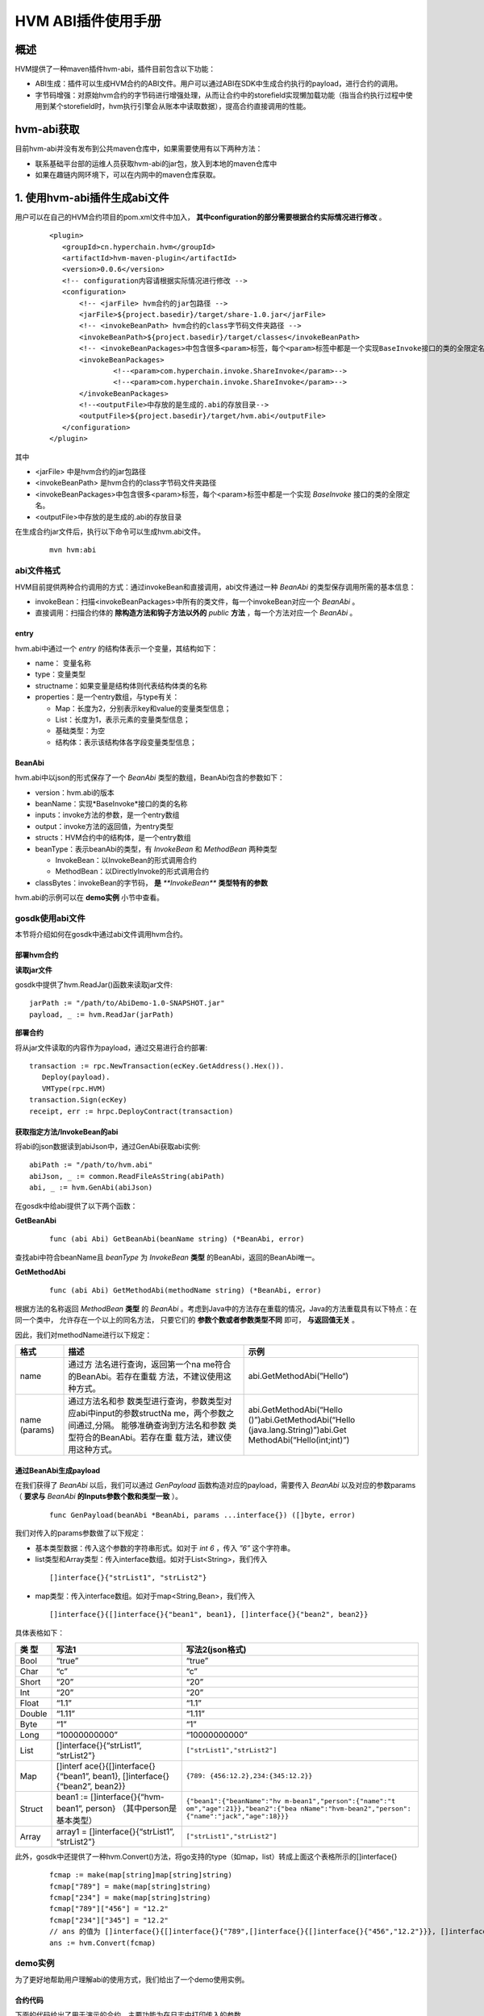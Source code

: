 .. _HVM-ABI-plug-in:

HVM ABI插件使用手册
^^^^^^^^^^^^^^^^^^^^^

概述
=========

HVM提供了一种maven插件hvm-abi，插件目前包含以下功能：

- ABI生成：插件可以生成HVM合约的ABI文件。用户可以通过ABI在SDK中生成合约执行的payload，进行合约的调用。

- 字节码增强：对原始hvm合约的字节码进行增强处理，从而让合约中的storefield实现懒加载功能（指当合约执行过程中使用到某个storefield时，hvm执行引擎会从账本中读取数据），提高合约直接调用的性能。

hvm-abi获取
===============

目前hvm-abi并没有发布到公共maven仓库中，如果需要使用有以下两种方法：

- 联系基础平台部的运维人员获取hvm-abi的jar包，放入到本地的maven仓库中

- 如果在趣链内网环境下，可以在内网中的maven仓库获取。


1. 使用hvm-abi插件生成abi文件
================================

用户可以在自己的HVM合约项目的pom.xml文件中加入， **其中configuration的部分需要根据合约实际情况进行修改** 。

 ::

     <plugin>
        <groupId>cn.hyperchain.hvm</groupId>
        <artifactId>hvm-maven-plugin</artifactId>
        <version>0.0.6</version>
        <!-- configuration内容请根据实际情况进行修改 -->
        <configuration>
            <!-- <jarFile> hvm合约的jar包路径 -->
            <jarFile>${project.basedir}/target/share-1.0.jar</jarFile>
            <!-- <invokeBeanPath> hvm合约的class字节码文件夹路径 -->
            <invokeBeanPath>${project.basedir}/target/classes</invokeBeanPath>
            <!-- <invokeBeanPackages>中包含很多<param>标签，每个<param>标签中都是一个实现BaseInvoke接口的类的全限定名 -->
            <invokeBeanPackages>
                    <!--<param>com.hyperchain.invoke.ShareInvoke</param>-->
                    <!--<param>com.hyperchain.invoke.ShareInvoke</param>-->
            </invokeBeanPackages>
            <!--<outputFile>中存放的是生成的.abi的存放目录-->
            <outputFile>${project.basedir}/target/hvm.abi</outputFile>
        </configuration>
     </plugin>


其中

- <jarFile> 中是hvm合约的jar包路径

- <invokeBeanPath> 是hvm合约的class字节码文件夹路径

- <invokeBeanPackages>中包含很多<param>标签，每个<param>标签中都是一个实现 *BaseInvoke* 接口的类的全限定名。

- <outputFile>中存放的是生成的.abi的存放目录

在生成合约jar文件后，执行以下命令可以生成hvm.abi文件。

 ::

     mvn hvm:abi

abi文件格式
-------------

HVM目前提供两种合约调用的方式：通过invokeBean和直接调用，abi文件通过一种 `BeanAbi` 的类型保存调用所需的基本信息：

- invokeBean：扫描<invokeBeanPackages>中所有的类文件，每一个invokeBean对应一个 `BeanAbi` 。

- 直接调用：扫描合约体的 **除构造方法和钩子方法以外的** `public` **方法** ，每一个方法对应一个 `BeanAbi` 。

entry
>>>>>>>>>>

hvm.abi中通过一个 `entry` 的结构体表示一个变量，其结构如下：

- name： 变量名称

- type：变量类型

- structname：如果变量是结构体则代表结构体类的名称

- properties：是一个entry数组，与type有关：

  - Map：长度为2，分别表示key和value的变量类型信息；

  - List：长度为1，表示元素的变量类型信息；

  - 基础类型：为空

  - 结构体：表示该结构体各字段变量类型信息；

BeanAbi
>>>>>>>>>>>>

hvm.abi中以json的形式保存了一个 `BeanAbi` 类型的数组，BeanAbi包含的参数如下：

- version：hvm.abi的版本

- beanName：实现*BaseInvoke*接口的类的名称

- inputs：invoke方法的参数，是一个entry数组

- output：invoke方法的返回值，为entry类型

- structs：HVM合约中的结构体，是一个entry数组

- beanType：表示beanAbi的类型，有 `InvokeBean` 和 `MethodBean` 两种类型

  - InvokeBean：以InvokeBean的形式调用合约

  - MethodBean：以DirectlyInvoke的形式调用合约

- classBytes：invokeBean的字节码， **是** `**InvokeBean**` **类型特有的参数**

hvm.abi的示例可以在 **demo实例** 小节中查看。

gosdk使用abi文件
-----------------

本节将介绍如何在gosdk中通过abi文件调用hvm合约。

部署hvm合约
>>>>>>>>>>>>>>>

**读取jar文件**

gosdk中提供了hvm.ReadJar()函数来读取jar文件::

     jarPath := "/path/to/AbiDemo-1.0-SNAPSHOT.jar"
     payload, _ := hvm.ReadJar(jarPath)

**部署合约**

将从jar文件读取的内容作为payload，通过交易进行合约部署::

     transaction := rpc.NewTransaction(ecKey.GetAddress().Hex()).
        Deploy(payload).
        VMType(rpc.HVM)
     transaction.Sign(ecKey)
     receipt, err := hrpc.DeployContract(transaction)

获取指定方法/InvokeBean的abi
>>>>>>>>>>>>>>>>>>>>>>>>>>>>>>

将abi的json数据读到abiJson中，通过GenAbi获取abi实例::

     abiPath := "/path/to/hvm.abi"
     abiJson, _ := common.ReadFileAsString(abiPath)
     abi, _ := hvm.GenAbi(abiJson)

在gosdk中给abi提供了以下两个函数：

**GetBeanAbi**

 ::

     func (abi Abi) GetBeanAbi(beanName string) (*BeanAbi, error)

查找abi中符合beanName且 `beanType` 为 `InvokeBean` **类型** 的BeanAbi，返回的BeanAbi唯一。

**GetMethodAbi**

 ::

     func (abi Abi) GetMethodAbi(methodName string) (*BeanAbi, error)

根据方法的名称返回 `MethodBean` **类型** 的 `BeanAbi` 。考虑到Java中的方法存在重载的情况，Java的方法重载具有以下特点：在同一个类中， 允许存在一个以上的同名方法， 只要它们的 **参数个数或者参数类型不同** 即可， **与返回值无关** 。

因此，我们对methodName进行以下规定：

+----------+-----------------------------+-----------------------------+
| 格式     | 描述                        | 示例                        |
+==========+=============================+=============================+
| name     | 通过方                      | abi.GetMethodAbi(”Hello“)   |
|          | 法名进行查询，返回第一个na  |                             |
|          | me符合的BeanAbi。若存在重载 |                             |
|          | 方法，不建议使用这种方式。  |                             |
+----------+-----------------------------+-----------------------------+
| name     | 通过方法名和参              | abi.GetMethodAbi(“Hello     |
| (params) | 数类型进行查询，参数类型对  | ()”)abi.GetMethodAbi(“Hello |
|          | 应abi中input的参数structNa  | (java.lang.String)”)abi.Get |
|          | me，两个参数之间通过,分隔。 | MethodAbi(“Hello(int;int)”) |
|          | 能够准确查询到方法名和参数  |                             |
|          | 类型符合的BeanAbi。若存在重 |                             |
|          | 载方法，建议使用这种方式。  |                             |
+----------+-----------------------------+-----------------------------+

通过BeanAbi生成payload
>>>>>>>>>>>>>>>>>>>>>>>>>>>

在我们获得了 `BeanAbi` 以后，我们可以通过 `GenPayload` 函数构造对应的payload，需要传入 `BeanAbi` 以及对应的参数params（ **要求与** `BeanAbi` **的Inputs参数个数和类型一致** ）。

 ::

     func GenPayload(beanAbi *BeanAbi, params ...interface{}) ([]byte, error)

我们对传入的params参数做了以下规定：

- 基本类型数据：传入这个参数的字符串形式。如对于 `int 6` ，传入 `”6”` 这个字符串。

- list类型和Array类型：传入interface数组。如对于List<String>，我们传入

 ::

     []interface{}{"strList1", "strList2"}

- map类型：传入interface数组。如对于map<String,Bean>，我们传入

 ::

    []interface{}{[]interface{}{"bean1", bean1}, []interface{}{"bean2", bean2}}

具体表格如下：

+--------+------------------------------+------------------------------+
| 类 型  | 写法1                        | 写法2(json格式)              |
+========+==============================+==============================+
| Bool   | “true”                       | “true”                       |
+--------+------------------------------+------------------------------+
| Char   | “c”                          | “c”                          |
+--------+------------------------------+------------------------------+
| Short  | “20”                         | “20”                         |
+--------+------------------------------+------------------------------+
| Int    | “20”                         | “20”                         |
+--------+------------------------------+------------------------------+
| Float  | “1.1”                        | “1.1”                        |
+--------+------------------------------+------------------------------+
| Double | “1.11”                       | “1.11”                       |
+--------+------------------------------+------------------------------+
| Byte   | “1”                          | “1”                          |
+--------+------------------------------+------------------------------+
| Long   | “10000000000”                | “10000000000”                |
+--------+------------------------------+------------------------------+
| List   | []interface{}{“strList1”,    | ``["strList1","strList2"]``  |
|        | “strList2”}                  |                              |
+--------+------------------------------+------------------------------+
| Map    | []interf                     | ``{789:                      |
|        | ace{}{[]interface{}{“bean1”, | {456:12.2},234:{345:12.2}}`` |
|        | bean1},                      |                              |
|        | []interface{}{“bean2”,       |                              |
|        | bean2}}                      |                              |
+--------+------------------------------+------------------------------+
| Struct | bean1 :=                     | ``{"bean1":{"beanName":"hv   |
|        | []interface{}{“hvm-bean1”,   | m-bean1","person":{"name":"t |
|        | person}                      | om","age":21}},"bean2":{"bea |
|        | （其中person是基本类型）     | nName":"hvm-bean2","person": |
|        |                              | {"name":"jack","age":18}}}`` |
+--------+------------------------------+------------------------------+
| Array  | array1 =                     | ``["strList1","strList2"]``  |
|        | []interface{}{“strList1”,    |                              |
|        | “strList2”}                  |                              |
+--------+------------------------------+------------------------------+

此外，gosdk中还提供了一种hvm.Convert()方法，将go支持的type（如map，list）转成上面这个表格所示的[]interface{}

 ::

     fcmap := make(map[string]map[string]string)
     fcmap["789"] = make(map[string]string)
     fcmap["234"] = make(map[string]string)
     fcmap["789"]["456"] = "12.2"
     fcmap["234"]["345"] = "12.2"
     // ans 的值为 []interface{}{[]interface{}{"789",[]interface{}{[]interface{}{"456","12.2"}}}, []interface{}{"234",[]interface{}{[]interface{}{"345","12.2"}}}},
     ans := hvm.Convert(fcmap)

demo实例
-------------

为了更好地帮助用户理解abi的使用方式，我们给出了一个demo使用实例。

合约代码
>>>>>>>>>>>>

下面的代码给出了用于演示的合约，主要功能为在日志中打印传入的参数。

 ::

     public class SimpleInvokeContract
            extends BaseContract implements ISimpleInvokeContract {
        public Logger logger = Logger.getLogger(SimpleInvokeContract.class);

        @Override
        public void printint(int v) {
            logger.notice("printint: " + v);
        }

        @Override
        public void printInteger(Integer v) {
            logger.notice("printInteger: " + v);
        }

        @Override
        public void printIntegers(Integer[] v) {
            StringBuilder s = new StringBuilder();
            for (Integer i : v) {
                s.append(i);
                s.append(" ");
            }
            logger.notice("printIntegers: " + s.toString());
        }

        @Override
        public void printMan(Man v) {
            logger.notice("printShort: " + v.toString());
        }

        @Override
        public void printMap(HashMap<String, Man> v) {
            logger.notice("printMap: " + v);
        }

        @Override
        public void printList(ArrayList<String> v) {
            logger.notice("printList: " + v);
        }
        ……
     }


InvokeBean调用
>>>>>>>>>>>>>>>>>>

首先我们通过InvokeBean调用我们的合约，InvokeBean的代码如下::

     public class IntegerInvoke implements BaseInvoke<Boolean, ISimpleInvokeContract> {
        private int v1;
        private Integer v2;
        private Integer[] v3;

        public IntegerInvoke() {
        }

        @Override
        public Boolean invoke(ISimpleInvokeContract iSimpleInvokeContract)
        {
            iSimpleInvokeContract.printint(v1);
            iSimpleInvokeContract.printInteger(v2);
            iSimpleInvokeContract.printIntegers(v3);
            return true;
        }
     }

该InvokeBean对应的abi数据如下::

     [{
        "classBytes": "cafebabe00000032003b0a000c002……",
        "version": "v1",
        "beanName": "org.example.invoke.IntegerInvoke",
        "inputs": [{
            "name": "v1",
            "type": "Int",
            "structName": "int"
        }, {
            "name": "v2",
            "type": "Int",
            "structName": "java.lang.Integer"
        }, {
            "name": "v3",
            "type": "Array",
            "properties": [{
                "name": "java.lang.Integer",
                "type": "Int",
                "structName": "java.lang.Integer"
            }]
        }],
        "output": {
            "name": "java.lang.Boolean",
            "type": "Bool",
            "structName": "java.lang.Boolean"
        },
        "structs": [],
        "beanType": "InvokeBean"
     },
        ……
     ]

可以看出，要构造该payload，我们需要传入 `int，int，int[]` 类型的参数，因此在gosdk中的使用代码如下::

     abiBean1, _ := abi.GetBeanAbi("org.example.invoke.IntegerInvoke")
     invokePayload1, _ := hvm.GenPayload(abiBean1, "1", "2",
        []interface{}{"3", "4"})
     transaction1 := rpc.NewTransaction(ecKey.GetAddress().Hex()).
        Invoke(contractAddress, invokePayload1).
        VMType(rpc.HVM)
     transaction1.Sign(ecKey)
     receipt1, _ := hrpc.InvokeContract(transaction1)

payload还可以下面的形式构造::

     invokePayload1, _ := hvm.GenPayload(abiBean1, "1", "2", `["3", "4"]`)

     a := []int{3, 4}
     invokePayload1, _ := hvm.GenPayload(abiBean1, "1", "2", hvm.Convert(a))

调用成功后，会在平台的日志中打印以下内容::

     NOTI [2020-08-27T18:52:48.514] [executor] core/logger.go:48 [SimpleInvokeContract]: printint: 1
     NOTI [2020-08-27T18:52:48.515] [executor] core/logger.go:48 [SimpleInvokeContract]: printInteger: 2
     NOTI [2020-08-27T18:52:48.515] [executor] core/logger.go:48 [SimpleInvokeContract]: printIntegers: 3 4

直接调用
>>>>>>>>>>>>

直接调用与InvokeBean调用使用abi的方法类似，我们将通过直接调用的方式调用 `printMan` 、 `printMap` 、 `printList` 这三个方法，他们逻辑可以在前面 **合约代码** 处查看。

**printMan**

`printMan` 方法的abi如下::

     [{
        "version": "v1",
        "beanName": "printMan",
        "inputs": [{
            "name": "org.example.bean.Man",
            "type": "Struct",
            "structName": "org.example.bean.Man"
        }],
        "output": {
            "name": "void",
            "type": "Void",
            "structName": "void"
        },
        "structs": [{
            "name": "org.example.bean.Man",
            "type": "Struct",
            "properties": [{
                "name": "name",
                "type": "String",
                "structName": "java.lang.String"
            }, {
                "name": "age",
                "type": "Int",
                "structName": "int"
            }]
        }],
        "beanType": "MethodBean"
     },
        ……
     ]

可以看出，要构造该payload，我们需要传入 `Man` 类型的参数，在gosdk中的使用代码如下::

     abiBean2, _ := abi.GetMethodAbi("printMan")
     invokePayload2, _ := hvm.GenPayload(abiBean2,
        `{"name": "Ming", "age": "20"}`)
     transaction2 := rpc.NewTransaction(ecKey.GetAddress().Hex()).
        Invoke(contractAddress, invokePayload2).
        VMType(rpc.HVM)
     transaction2.Sign(ecKey)
     receipt2, _ := hrpc.InvokeContract(transaction2)

调用成功后，会在平台打印以下内容::

     NOTI [2020-08-27T20:23:50.267] [executor] core/logger.go:48 [SimpleInvokeContract]: printShort: Man{name='Ming', age=20}

**printMap**

`printMap` 方法的abi如下::

     [{
        "version": "v1",
        "beanName": "printMap",
        "inputs": [{
            "name": "java.util.HashMap",
            "type": "Map",
            "properties": [{
                "name": "class java.lang.String",
                "type": "String",
                "structName": "class java.lang.String"
            }, {
                "name": "class org.example.bean.Man",
                "type": "Struct",
                "structName": "class org.example.bean.Man"
            }]
        }],
        "output": {
            "name": "void",
            "type": "Void",
            "structName": "void"
        },
        "structs": [{
            "name": "org.example.bean.Man",
            "type": "Struct",
            "properties": [{
                "name": "name",
                "type": "String",
                "structName": "java.lang.String"
            }, {
                "name": "age",
                "type": "Int",
                "structName": "int"
            }]
        }],
        "beanType": "MethodBean"
     },
        ……
     ]

相应的调用代码如下::

     abiBean3, _ := abi.GetMethodAbi("printMap")
     invokePayload3, _ := hvm.GenPayload(abiBean3,
       `{"man1":{"name":"Ming","age":20},"man2":{"name":"Yi","age":22}}`)
     transaction3 := rpc.NewTransaction(ecKey.GetAddress().Hex()).
       Invoke(contractAddress, invokePayload3).
       VMType(rpc.HVM)
     transaction3.Sign(ecKey)
     receipt3, _ := hrpc.InvokeContract(transaction3)

调用成功后，会在平台打印以下内容::

     NOTI [2020-08-27T21:00:17.640] [executor] core/logger.go:48 [SimpleInvokeContract]: printMap: {man2={name=Yi, age=22.0}, man1={name=Ming, age=20.0}}

**printList**

`printList` 方法abi内容如下::

     [{
        "version": "v1",
        "beanName": "printList",
        "inputs": [{
            "name": "java.util.ArrayList",
            "type": "List",
            "properties": [{
                "name": "class java.lang.String",
                "type": "String",
                "structName": "class java.lang.String"
            }]
        }],
        "output": {
            "name": "void",
            "type": "Void",
            "structName": "void"
        },
        "structs": [],
        "beanType": "MethodBean"
     },
        ……
     ]

相应的调用代码如下::

     abiBean4, _ := abi.GetMethodAbi("printList")
     invokePayload4, _ := hvm.GenPayload(abiBean4,
       `["a", "b", "c"]`)
     transaction4 := rpc.NewTransaction(ecKey.GetAddress().Hex()).
       Invoke(contractAddress, invokePayload4).
       VMType(rpc.HVM)
     transaction4.Sign(ecKey)
     receipt4, _ := hrpc.InvokeContract(transaction4)

调用成功后，会在平台打印以下内容::

     NOTI [2020-08-27T21:23:18.184] [executor] core/logger.go:48 [SimpleInvokeContract]: printList: a b c



2. 使用hvm-abi对合约进行增强
===============================

hvm-abi插件字节码增强相关配置
----------------------------

用户可以在自己的HVM合约项目的pom.xml文件中加入以下内容。其中主要包含以下参数：

- <inputPaths>：待增强合约jar文件的路径。如果传入的路径是jar文件，则会对该jar文件进行字节码增强处理；如果传入的路径是文件夹，那么会对该文件夹下所有的带有 `jar` 后缀的文件进行字节码增强处理。

- <outputPaths>：合约增强后的jar文件的输出路径，建议输出路径是一个空的文件夹。

在插件中，可以配置多个 `inputPath` 和多个 `outputPath` ，要求配置的 `inputPath` 个数与 `outputPath` 个数相同，并且第n个 `inputPath` 对应第n个 `outputPath` 。

 ::

     <plugin>
        <groupId>cn.hyperchain.hvm</groupId>
        <artifactId>hvm-maven-plugin</artifactId>
        <version>0.0.6</version>
        <configuration>
            <inputPaths>
                <inputPath>
                    /inputpath1/
                </inputPath>
                <inputPath>
                    /path2/target/bank.jar
                </inputPath>
            </inputPaths>
            <outputPaths>
                <outputPath>
                    /outputpath1
                </outputPath>
                <outputPath>
                    /path2/target
                </outputPath>
            </outputPaths>
        </configuration>
     </plugin>

其他插件配置说明
------------------

为了maven包引用不出现冲突，这里要求使用 `mven-jar-plugin` 的插件版本为 `3.1.0` 。

执行合约增强的命令
---------------------

在完成上述配置后，在终端输入以下命令可以生成增强合约的jar文件。

 ::

    mvn hvm:enhance

以对bank.jar进行增强为例，效果如下图所示，插件会对inputpath下的合约jar文件进行处理，并在outputpath路径下输出两个合约jar文件：

1. bank-hvm.jar：如果在客户端需要使用合约中的某些类，则可以引入这个jar包依赖。

2. bank-hvm-deploy.jar：在合约部署/升级时，将deploy.jar文件传到节点端进行部署/升级，该合约jar的大小相比原合约jar会稍大， **需要注意是否超过了hvm合约jar大小的最大限制** 。

|image0|

执行效果
-----------

使用hvm增强合约后，合约的部署、调用、升级、冻结等操作与原先的合约一致，使用上并不会有差异。

hvm增强合约目前在 **直接调用的场景下相比原始合约有性能提升，** 其提升程度取决于合约中storefield的个数以及直接调用中使用的storefield个数。合约原本storefield个数越多，被直接调用的方法。而在invokeBean调用的场景下，两者的性能一致。

配合hvmType注解元素使用
------------------------

用户在编写HVM合约时，建议 **使用StoreField注解元素hvmType。** hvmType会告知hvm执行引擎所要实例化的类型，在字节码增强的场景下，效率更高。

HVM合约中提供了HyperMap、HyperList、HyperTable、NestedMap四种账本数据结构类，用户在编写合约时需要通过以下两种方式声明字段，合约才能正常执行：

1.  使用hvmType注解元素。推荐使用这种写法

 ::

     public class MyContract extends BaseContract implements IMyContract {
        @StoreField
        public int num;

        @StoreField(hvmType = StoreField.TypeHyperMap)
        public HyperMap<String, String> hyperMap;

        @StoreField(hvmType = StoreField.TypeHyperList)
        public HyperList<String> hyperList;

        @StoreField(hvmType = StoreField.TypeHyperTable)
        public HyperTable hyperTable;

        @StoreField(hvmType = StoreField.TypeNestedMap)
        public NestedMap<String, String> nestedMap;
     }

2. 声明时创建实例

 ::

     public class MyContract extends BaseContract implements IMyContract {
        @StoreField
        public int num;

        @StoreField
        public HyperMap<String, String> hyperMap = new HyperMap<String, String>();

        @StoreField
        public HyperList<String> hyperList = new HyperList<String>();

        @StoreField
        public HyperTable hyperTable = new HyperTable();

        @StoreField
        public NestedMap<String, String> nestedMap = new NestedMap<String, String>();
     }

注意事项
-------------

在使用hvm字节码增强功能时，有以下几点需要注意：

1. 如果合约存在跨合约调用， **要求两个合约都经过字节码增强** 。不允许增强合约和非增强合约之间进行跨合约调用。

2. 使用跨合约调用时，建议通过接口的形式来调用

 ::

     // 正确示范
     public boolean crossISetA(String a) {
        IBank iBank = crossCall.getCrossContract();
        iBank.setA(a);
        return true;
     }

3. 建议通过合约的钩子函数 `onInit` 和 `onCreated` 来编写合约的初始化逻辑。不建议在构造方法和类初始化方法中编写合约逻辑。

4. 建议将StoreField声明为类实例字段

 ::

     public class MyContract extends BaseContract implements IMyContract {
        // 建议用法
        @StoreField(hvmType = StoreField.TypeHyperMap)
        public HyperMap<String, String> map1;

        // 不建议声明为static
        @StoreField(hvmType = StoreField.TypeHyperMap)
        public static HyperMap<String, String> map2;
     }

5. 不建议合约引用非JDK和hvm-sdk以外包的类。如果合约中类或类实例的字段，那么合约Jar包中必须有这个类的class文件，即使用JDK和hvm-sdk包以外类并操作字段，hvm-abi将无法进行增强。

.. |image0| image:: ../../../../images/ABI_plug-in.png